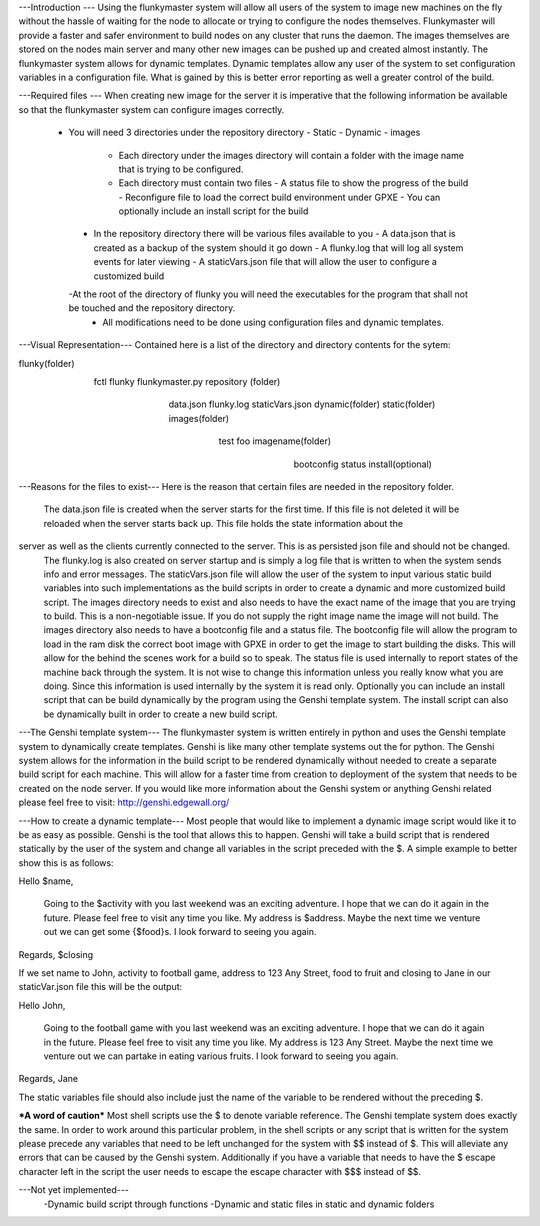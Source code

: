 ---Introduction ---
Using the flunkymaster system will allow all users of the system to image new machines on the fly without the hassle of waiting for the node to allocate or trying to configure the nodes themselves. Flunkymaster will provide a faster and safer environment to build nodes on any cluster that runs the daemon. The images themselves are stored on the nodes main server and many other new images can be pushed up and created almost instantly. The flunkymaster system allows for dynamic templates. Dynamic templates allow any user of the system to set configuration variables in a configuration file. What is gained by this is better error reporting as well a greater control of the build. 

---Required files ---
When creating new image for the server it is imperative that the following information be available so that the flunkymaster system can configure images correctly. 
   - You will need 3 directories under the repository directory
     - Static
     - Dynamic
     - images
       - Each directory under the images directory will contain a folder with the image name that is trying to be configured. 
       - Each directory must contain two files
         - A status file to show the progress of the build
         - Reconfigure file to load the correct build environment under GPXE
         - You can optionally include an install script for the build
    - In the repository directory there will be various files available to you
      - A data.json that is created as a backup of the system should it go down
      - A flunky.log that will log all system events for later viewing
      - A staticVars.json file that will allow the user to configure a customized build
    -At the root of the directory of flunky you will need the executables for the program that shall not be touched and the repository directory.  
     - All modifications need to be done using configuration files and dynamic templates. 

---Visual Representation---
Contained here is a list of the directory and directory contents for the sytem:

flunky(folder)
  \
   \
    fctl
    flunky
    flunkymaster.py
    repository (folder)
       \                          \                            \
        \                          \                            \
         data.json
         flunky.log
         staticVars.json
         dynamic(folder)               static(folder)           images(folder)
           \                             \                        \
            \                             \                        \
            test                           foo                     imagename(folder)
                                                                      \
                                                                       \
                                                                        bootconfig
                                                                        status
                                                                        install(optional)

---Reasons for the files to exist---
Here is the reason that certain files are needed in the repository folder. 
    The data.json file is created when the server starts for the first time. If this file is not deleted it will be reloaded when the server starts back up. This file holds the state information about the    
server as well as the clients currently connected to the server. This is as persisted json file and should not be changed.
    The flunky.log is also created on server startup and is simply a log file that is written to when the system sends info and error messages. 
    The staticVars.json file will allow the user of the system to input various static build variables into such implementations as the build scripts in order to create a dynamic and more customized build script. 
    The images directory needs to exist and also needs to have the exact name of the image that you are trying to build. This is a non-negotiable issue. If you do not supply the right image name the image will not build. The images directory also needs to have a bootconfig file and a status file. 
    The bootconfig file will allow the program to load in the ram disk the correct boot image with GPXE in order to get the image to start building the disks. This will allow for the behind the scenes work for a build so to speak. 
    The status file is used internally to report states of the machine back through the system. It is not wise to change this information unless you really know what you are doing. Since this information is used internally by the system it is read only. 
    Optionally you can include an install script that can be build dynamically by the program using the Genshi template system. The install script can also be dynamically built in order to create a new build script.  

---The Genshi template system---
The flunkymaster system is written entirely in python and uses the Genshi template system to dynamically create templates. Genshi is like many other template systems out the for python. The Genshi system allows for the information in the build script to be rendered dynamically without needed to create a separate build script for each machine. This will allow for a faster time from creation to deployment of the system that needs to be created on the node server. If you would like more information about the Genshi system or anything Genshi related please feel free to visit:  http://genshi.edgewall.org/

---How to create a dynamic template---
Most people that would like to implement a dynamic image script would like it to be as easy as possible. Genshi is the tool that allows this to happen. Genshi will take a build script that is rendered statically  by the user of the system and change all variables in the script preceded with the $. A simple example to better show this is as follows:

Hello $name, 

    Going to the $activity with you last weekend was an exciting adventure. I hope that we can do it again in the
    future. Please feel free to visit any time you like. My address is $address. Maybe the next time we venture out
    we can get some {$food}s. I look forward to seeing you again. 

Regards, 
$closing

If we set name to John, activity to football game, address to 123 Any Street, food to fruit and closing to Jane in our staticVar.json file this will be the output: 

Hello John, 

    Going to the football game with you last weekend was an exciting adventure. I hope that we can do it again in the
    future. Please feel free to visit any time you like. My address is 123 Any Street. Maybe the next time we venture out
    we can partake in eating various fruits. I look forward to seeing you again. 

Regards, 
Jane

The static variables file should also include just the name of the variable to be rendered without the preceding $.


***A word of caution***
Most shell scripts use the $ to denote variable reference. The Genshi template system does exactly the same. In order to work around this particular problem, in the shell scripts or any script that is written for the system please precede any variables that need to be left unchanged for the system with $$ instead of $. This will alleviate any errors that can be caused by the Genshi system. Additionally if you have a variable that needs to have the $ escape character left in the script the user needs to escape the escape character with $$$ instead of $$. 


---Not yet implemented---
  -Dynamic build script through functions
  -Dynamic and static files in static and dynamic folders 


